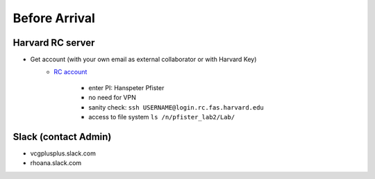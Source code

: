 Before Arrival
=======================

Harvard RC server
-------------------------------------------
- Get account (with your own email as external collaborator or with Harvard Key)
    - `RC account <https://portal.rc.fas.harvard.edu/request/account/new/>`_

        - enter PI: Hanspeter Pfister

        - no need for VPN

        - sanity check: ``ssh USERNAME@login.rc.fas.harvard.edu`` 

        - access to file system  ``ls /n/pfister_lab2/Lab/``

Slack (contact Admin)
------------------------

- vcgplusplus.slack.com

- rhoana.slack.com


